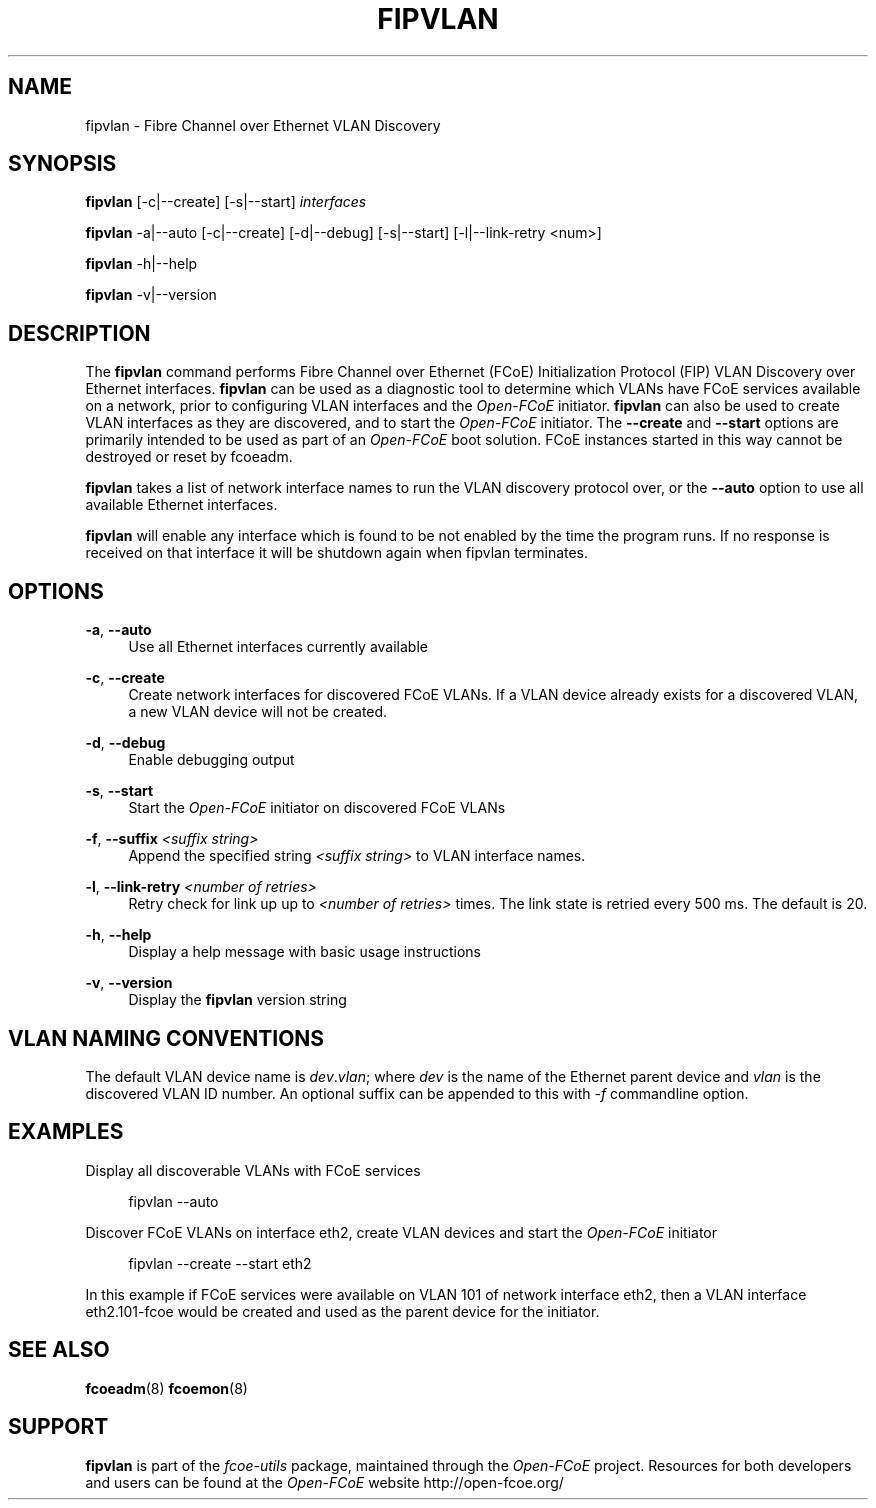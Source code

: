 '\" t
.\"     Title: fipvlan
.\"    Author: [FIXME: author] [see http://docbook.sf.net/el/author]
.\" Generator: DocBook XSL Stylesheets v1.75.2 <http://docbook.sf.net/>
.\"      Date: 10/06/2011
.\"    Manual: Open-FCoE Tools
.\"    Source: Open-FCoE
.\"  Language: English
.\"
.TH "FIPVLAN" "8" "10/06/2011" "Open\-FCoE" "Open\-FCoE Tools"
.\" -----------------------------------------------------------------
.\" * set default formatting
.\" -----------------------------------------------------------------
.\" disable hyphenation
.nh
.\" -----------------------------------------------------------------
.\" * MAIN CONTENT STARTS HERE *
.\" -----------------------------------------------------------------
.SH "NAME"
fipvlan \- Fibre Channel over Ethernet VLAN Discovery
.SH "SYNOPSIS"
.sp
\fBfipvlan\fR [\-c|\-\-create] [\-s|\-\-start] \fIinterfaces\fR
.sp
\fBfipvlan\fR \-a|\-\-auto [\-c|\-\-create] [\-d|\-\-debug]
[\-s|\-\-start] [\-l|\-\-link-retry <num>]
.sp
\fBfipvlan\fR \-h|\-\-help
.sp
\fBfipvlan\fR \-v|\-\-version
.SH "DESCRIPTION"
.sp
The \fBfipvlan\fR command performs Fibre Channel over Ethernet (FCoE)
Initialization Protocol (FIP) VLAN Discovery over Ethernet
interfaces\&. \fBfipvlan\fR can be used as a diagnostic tool to
determine which VLANs have FCoE services available on a network, prior
to configuring VLAN interfaces and the \fIOpen\-FCoE\fR
initiator\&. \fBfipvlan\fR can also be used to create VLAN interfaces
as they are discovered, and to start the \fIOpen\-FCoE\fR
initiator\&. The \fB\-\-create\fR and \fB\-\-start\fR options are
primarily intended to be used as part of an \fIOpen\-FCoE\fR boot
solution\&. FCoE instances started in this way cannot be destroyed or
reset by fcoeadm\&.
.sp
\fBfipvlan\fR takes a list of network interface names to run the VLAN
discovery protocol over, or the \fB\-\-auto\fR option to use all
available Ethernet interfaces\&.
.sp
\fBfipvlan\fR will enable any interface which is found to be not
enabled by the time the program runs. If no response is received
on that interface it will be shutdown again when fipvlan terminates.
.SH "OPTIONS"
.PP
\fB\-a\fR, \fB\-\-auto\fR
.RS 4
Use all Ethernet interfaces currently available
.RE
.PP
\fB\-c\fR, \fB\-\-create\fR
.RS 4
Create network interfaces for discovered FCoE VLANs\&. If a VLAN device already exists for a discovered VLAN, a new VLAN device will not be created\&.
.RE
.PP
\fB\-d\fR, \fB\-\-debug\fR
.RS 4
Enable debugging output
.RE
.PP
\fB\-s\fR, \fB\-\-start\fR
.RS 4
Start the
\fIOpen\-FCoE\fR
initiator on discovered FCoE VLANs
.RE
.PP
\fB\-f\fR, \fB\-\-suffix \fI<suffix string>\fR
.RS 4
Append the specified string \fI<suffix string>\fR to VLAN interface names.
.RE
.PP
\fB\-l\fR, \fB\-\-link-retry \fI<number of retries>\fR
.RS 4
Retry check for link up up to \fI<number of retries>\fR times. The
link state is retried every 500 ms. The default is 20.
.RE
.PP
\fB\-h\fR, \fB\-\-help\fR
.RS 4
Display a help message with basic usage instructions
.RE
.PP
\fB\-v\fR, \fB\-\-version\fR
.RS 4
Display the
\fBfipvlan\fR
version string
.RE
.SH "VLAN NAMING CONVENTIONS"
.sp
The default VLAN device name is \fIdev\fR\&.\fIvlan\fR; where
\fIdev\fR is the name of the Ethernet parent device and \fIvlan\fR is
the discovered VLAN ID number\&. An optional suffix can be appended to
this with \fI-f\fR commandline option.
.SH "EXAMPLES"
.sp
Display all discoverable VLANs with FCoE services
.sp
.if n \{\
.RS 4
.\}
.nf
fipvlan \-\-auto
.fi
.if n \{\
.RE
.\}
.sp
Discover FCoE VLANs on interface eth2, create VLAN devices and start the \fIOpen\-FCoE\fR initiator
.sp
.if n \{\
.RS 4
.\}
.nf
fipvlan \-\-create \-\-start eth2
.fi
.if n \{\
.RE
.\}
.sp
In this example if FCoE services were available on VLAN 101 of network interface eth2, then a VLAN interface eth2\&.101\-fcoe would be created and used as the parent device for the initiator\&.
.SH "SEE ALSO"
.sp
\fBfcoeadm\fR(8) \fBfcoemon\fR(8)
.SH "SUPPORT"
.sp
\fBfipvlan\fR is part of the \fIfcoe\-utils\fR package, maintained through the \fIOpen\-FCoE\fR project\&. Resources for both developers and users can be found at the \fIOpen\-FCoE\fR website http://open\-fcoe\&.org/
